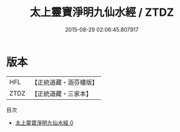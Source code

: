 #+TITLE: 太上靈寶淨明九仙水經 / ZTDZ

#+DATE: 2015-08-29 02:06:45.807917
* 版本
 |       HFL|【正統道藏・涵芬樓版】|
 |      ZTDZ|【正統道藏・三家本】|
目次
 - [[file:KR5e0010_000.txt][太上靈寶淨明九仙水經 0]]
